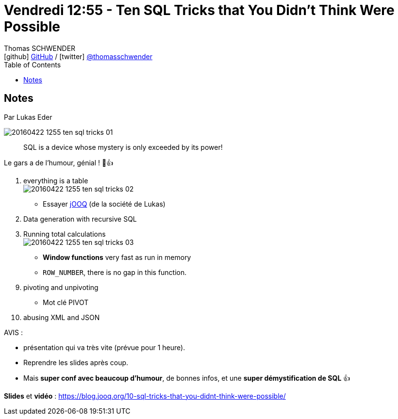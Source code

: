 = Vendredi 12:55 - Ten SQL Tricks that You Didn’t Think Were Possible
Thomas SCHWENDER <icon:github[] https://github.com/Ardemius/[GitHub] / icon:twitter[role="aqua"] https://twitter.com/thomasschwender[@thomasschwender]>
// Handling GitHub admonition blocks icons
ifndef::env-github[:icons: font]
ifdef::env-github[]
:status:
:outfilesuffix: .adoc
:caution-caption: :fire:
:important-caption: :exclamation:
:note-caption: :paperclip:
:tip-caption: :bulb:
:warning-caption: :warning:
endif::[]
:imagesdir: ./images
:source-highlighter: highlightjs
:highlightjs-languages: asciidoc
// We must enable experimental attribute to display Keyboard, button, and menu macros
:experimental:
// Next 2 ones are to handle line breaks in some particular elements (list, footnotes, etc.)
:lb: pass:[<br> +]
:sb: pass:[<br>]
// check https://github.com/Ardemius/personal-wiki/wiki/AsciiDoctor-tips for tips on table of content in GitHub
:toc: macro
:toclevels: 4
// To number the sections of the table of contents
//:sectnums:
// Add an anchor with hyperlink before the section title
:sectanchors:
// To turn off figure caption labels and numbers
:figure-caption!:
// Same for examples
//:example-caption!:
// To turn off ALL captions
// :caption:

toc::[]

== Notes

Par Lukas Eder

image::20160422-1255_ten-sql-tricks_01.jpg[]

____
SQL is a device whose mystery is only exceeded by its power!
____

Le gars a de l'humour, génial ! 🙂👍  

1. everything is a table +
image:20160422-1255_ten-sql-tricks_02.jpg[]

    ** Essayer https://www.jooq.org/[jOOQ] (de la société de Lukas)

2. Data generation with recursive SQL

3. Running total calculations +
image:20160422-1255_ten-sql-tricks_03.jpg[]

    ** *Window functions* very fast as run in memory
    ** `ROW_NUMBER`, there is no gap in this function. 

[start=9]
9. pivoting and unpivoting

    ** Mot clé PIVOT

10. abusing XML and JSON

AVIS :

    * présentation qui va très vite (prévue pour 1 heure).
    * Reprendre les slides après coup. 
    * Mais *super conf avec beaucoup d'humour*, de bonnes infos, et une *super démystification de SQL* 👍 

*Slides* et *vidéo* : https://blog.jooq.org/10-sql-tricks-that-you-didnt-think-were-possible/


 